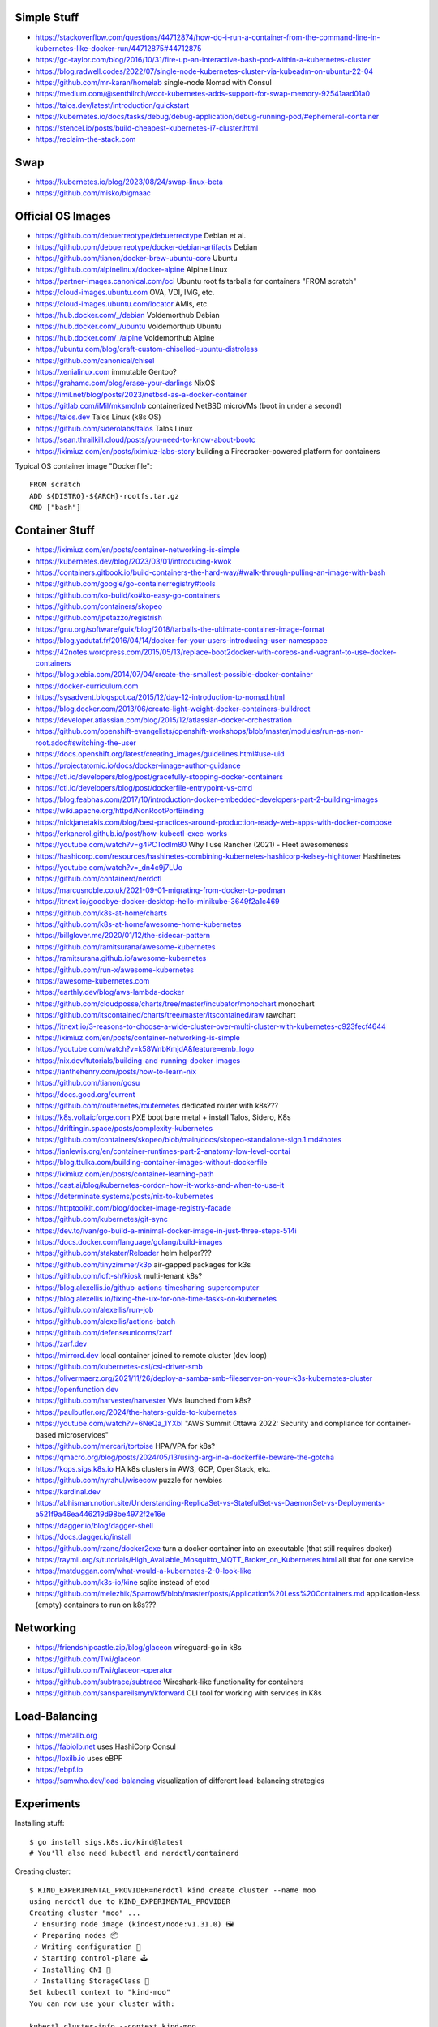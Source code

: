 Simple Stuff
------------

* https://stackoverflow.com/questions/44712874/how-do-i-run-a-container-from-the-command-line-in-kubernetes-like-docker-run/44712875#44712875
* https://gc-taylor.com/blog/2016/10/31/fire-up-an-interactive-bash-pod-within-a-kubernetes-cluster
* https://blog.radwell.codes/2022/07/single-node-kubernetes-cluster-via-kubeadm-on-ubuntu-22-04
* https://github.com/mr-karan/homelab  single-node Nomad with Consul
* https://medium.com/@senthilrch/woot-kubernetes-adds-support-for-swap-memory-92541aad01a0
* https://talos.dev/latest/introduction/quickstart
* https://kubernetes.io/docs/tasks/debug/debug-application/debug-running-pod/#ephemeral-container
* https://stencel.io/posts/build-cheapest-kubernetes-i7-cluster.html
* https://reclaim-the-stack.com


Swap
----

* https://kubernetes.io/blog/2023/08/24/swap-linux-beta
* https://github.com/misko/bigmaac


Official OS Images
------------------

* https://github.com/debuerreotype/debuerreotype  Debian et al.
* https://github.com/debuerreotype/docker-debian-artifacts  Debian
* https://github.com/tianon/docker-brew-ubuntu-core  Ubuntu
* https://github.com/alpinelinux/docker-alpine  Alpine Linux
* https://partner-images.canonical.com/oci  Ubuntu root fs tarballs for containers "FROM scratch"
* https://cloud-images.ubuntu.com  OVA, VDI, IMG, etc.
* https://cloud-images.ubuntu.com/locator  AMIs, etc.
* https://hub.docker.com/_/debian  Voldemorthub Debian
* https://hub.docker.com/_/ubuntu  Voldemorthub Ubuntu
* https://hub.docker.com/_/alpine  Voldemorthub Alpine
* https://ubuntu.com/blog/craft-custom-chiselled-ubuntu-distroless
* https://github.com/canonical/chisel
* https://xenialinux.com  immutable Gentoo?
* https://grahamc.com/blog/erase-your-darlings  NixOS
* https://imil.net/blog/posts/2023/netbsd-as-a-docker-container
* https://gitlab.com/iMil/mksmolnb  containerized NetBSD microVMs (boot in under a second)
* https://talos.dev  Talos Linux (k8s OS)
* https://github.com/siderolabs/talos  Talos Linux
* https://sean.thrailkill.cloud/posts/you-need-to-know-about-bootc
* https://iximiuz.com/en/posts/iximiuz-labs-story  building a Firecracker-powered platform for containers

Typical OS container image "Dockerfile"::

    FROM scratch
    ADD ${DISTRO}-${ARCH}-rootfs.tar.gz
    CMD ["bash"]


Container Stuff
---------------

* https://iximiuz.com/en/posts/container-networking-is-simple
* https://kubernetes.dev/blog/2023/03/01/introducing-kwok
* https://containers.gitbook.io/build-containers-the-hard-way/#walk-through-pulling-an-image-with-bash
* https://github.com/google/go-containerregistry#tools
* https://github.com/ko-build/ko#ko-easy-go-containers
* https://github.com/containers/skopeo
* https://github.com/jpetazzo/registrish
* https://gnu.org/software/guix/blog/2018/tarballs-the-ultimate-container-image-format
* https://blog.yadutaf.fr/2016/04/14/docker-for-your-users-introducing-user-namespace
* https://42notes.wordpress.com/2015/05/13/replace-boot2docker-with-coreos-and-vagrant-to-use-docker-containers
* https://blog.xebia.com/2014/07/04/create-the-smallest-possible-docker-container
* https://docker-curriculum.com
* https://sysadvent.blogspot.ca/2015/12/day-12-introduction-to-nomad.html
* https://blog.docker.com/2013/06/create-light-weight-docker-containers-buildroot
* https://developer.atlassian.com/blog/2015/12/atlassian-docker-orchestration
* https://github.com/openshift-evangelists/openshift-workshops/blob/master/modules/run-as-non-root.adoc#switching-the-user
* https://docs.openshift.org/latest/creating_images/guidelines.html#use-uid
* https://projectatomic.io/docs/docker-image-author-guidance
* https://ctl.io/developers/blog/post/gracefully-stopping-docker-containers
* https://ctl.io/developers/blog/post/dockerfile-entrypoint-vs-cmd
* https://blog.feabhas.com/2017/10/introduction-docker-embedded-developers-part-2-building-images
* https://wiki.apache.org/httpd/NonRootPortBinding
* https://nickjanetakis.com/blog/best-practices-around-production-ready-web-apps-with-docker-compose
* https://erkanerol.github.io/post/how-kubectl-exec-works
* https://youtube.com/watch?v=g4PCTodIm80  Why I use Rancher (2021) - Fleet awesomeness
* https://hashicorp.com/resources/hashinetes-combining-kubernetes-hashicorp-kelsey-hightower  Hashinetes
* https://youtube.com/watch?v=_dn4c9j7LUo
* https://github.com/containerd/nerdctl
* https://marcusnoble.co.uk/2021-09-01-migrating-from-docker-to-podman
* https://itnext.io/goodbye-docker-desktop-hello-minikube-3649f2a1c469
* https://github.com/k8s-at-home/charts
* https://github.com/k8s-at-home/awesome-home-kubernetes
* https://billglover.me/2020/01/12/the-sidecar-pattern
* https://github.com/ramitsurana/awesome-kubernetes
* https://ramitsurana.github.io/awesome-kubernetes
* https://github.com/run-x/awesome-kubernetes
* https://awesome-kubernetes.com
* https://earthly.dev/blog/aws-lambda-docker
* https://github.com/cloudposse/charts/tree/master/incubator/monochart  monochart
* https://github.com/itscontained/charts/tree/master/itscontained/raw  rawchart
* https://itnext.io/3-reasons-to-choose-a-wide-cluster-over-multi-cluster-with-kubernetes-c923fecf4644
* https://iximiuz.com/en/posts/container-networking-is-simple
* https://youtube.com/watch?v=k58WnbKmjdA&feature=emb_logo
* https://nix.dev/tutorials/building-and-running-docker-images
* https://ianthehenry.com/posts/how-to-learn-nix
* https://github.com/tianon/gosu
* https://docs.gocd.org/current
* https://github.com/routernetes/routernetes  dedicated router with k8s???
* https://k8s.voltaicforge.com  PXE boot bare metal + install Talos, Sidero, K8s
* https://driftingin.space/posts/complexity-kubernetes
* https://github.com/containers/skopeo/blob/main/docs/skopeo-standalone-sign.1.md#notes
* https://ianlewis.org/en/container-runtimes-part-2-anatomy-low-level-contai
* https://blog.ttulka.com/building-container-images-without-dockerfile
* https://iximiuz.com/en/posts/container-learning-path
* https://cast.ai/blog/kubernetes-cordon-how-it-works-and-when-to-use-it
* https://determinate.systems/posts/nix-to-kubernetes
* https://httptoolkit.com/blog/docker-image-registry-facade
* https://github.com/kubernetes/git-sync
* https://dev.to/ivan/go-build-a-minimal-docker-image-in-just-three-steps-514i
* https://docs.docker.com/language/golang/build-images
* https://github.com/stakater/Reloader  helm helper???
* https://github.com/tinyzimmer/k3p  air-gapped packages for k3s
* https://github.com/loft-sh/kiosk  multi-tenant k8s?
* https://blog.alexellis.io/github-actions-timesharing-supercomputer
* https://blog.alexellis.io/fixing-the-ux-for-one-time-tasks-on-kubernetes
* https://github.com/alexellis/run-job
* https://github.com/alexellis/actions-batch
* https://github.com/defenseunicorns/zarf
* https://zarf.dev
* https://mirrord.dev  local container joined to remote cluster (dev loop)
* https://github.com/kubernetes-csi/csi-driver-smb
* https://olivermaerz.org/2021/11/26/deploy-a-samba-smb-fileserver-on-your-k3s-kubernetes-cluster
* https://openfunction.dev
* https://github.com/harvester/harvester  VMs launched from k8s?
* https://paulbutler.org/2024/the-haters-guide-to-kubernetes
* https://youtube.com/watch?v=6NeQa_1YXbI  "AWS Summit Ottawa 2022:  Security and compliance for container-based microservices"
* https://github.com/mercari/tortoise  HPA/VPA for k8s?
* https://qmacro.org/blog/posts/2024/05/13/using-arg-in-a-dockerfile-beware-the-gotcha
* https://kops.sigs.k8s.io  HA k8s clusters in AWS, GCP, OpenStack, etc.
* https://github.com/nyrahul/wisecow  puzzle for newbies
* https://kardinal.dev
* https://abhisman.notion.site/Understanding-ReplicaSet-vs-StatefulSet-vs-DaemonSet-vs-Deployments-a521f9a46ea446219d98be4972f2e16e
* https://dagger.io/blog/dagger-shell
* https://docs.dagger.io/install
* https://github.com/rzane/docker2exe  turn a docker container into an executable (that still requires docker)
* https://raymii.org/s/tutorials/High_Available_Mosquitto_MQTT_Broker_on_Kubernetes.html  all that for one service
* https://matduggan.com/what-would-a-kubernetes-2-0-look-like
* https://github.com/k3s-io/kine  sqlite instead of etcd
* https://github.com/melezhik/Sparrow6/blob/master/posts/Application%20Less%20Containers.md  application-less (empty) containers to run on k8s???


Networking
----------

* https://friendshipcastle.zip/blog/glaceon  wireguard-go in k8s
* https://github.com/Twi/glaceon
* https://github.com/Twi/glaceon-operator
* https://github.com/subtrace/subtrace  Wireshark-like functionality for containers
* https://github.com/sanspareilsmyn/kforward  CLI tool for working with services in K8s


Load-Balancing
--------------

* https://metallb.org
* https://fabiolb.net  uses HashiCorp Consul
* https://loxilb.io  uses eBPF
* https://ebpf.io
* https://samwho.dev/load-balancing  visualization of different load-balancing strategies


Experiments
-----------

Installing stuff::

    $ go install sigs.k8s.io/kind@latest
    # You'll also need kubectl and nerdctl/containerd

Creating cluster::

    $ KIND_EXPERIMENTAL_PROVIDER=nerdctl kind create cluster --name moo
    using nerdctl due to KIND_EXPERIMENTAL_PROVIDER
    Creating cluster "moo" ...
     ✓ Ensuring node image (kindest/node:v1.31.0) 🖼
     ✓ Preparing nodes 📦
     ✓ Writing configuration 📜
     ✓ Starting control-plane 🕹️
     ✓ Installing CNI 🔌
     ✓ Installing StorageClass 💾
    Set kubectl context to "kind-moo"
    You can now use your cluster with:

    kubectl cluster-info --context kind-moo

    Not sure what to do next? 😅  Check out https://kind.sigs.k8s.io/docs/user/quick-start/
    $ kubectl cluster-info --context kind-moo
    Kubernetes control plane is running at https://127.0.0.1:51361
    CoreDNS is running at https://127.0.0.1:51361/api/v1/namespaces/kube-system/services/kube-dns:dns/proxy

    To further debug and diagnose cluster problems, use 'kubectl cluster-info dump'.
    $ kubectl config get-contexts
    CURRENT   NAME       CLUSTER    AUTHINFO   NAMESPACE
    *         kind-moo   kind-moo   kind-moo

Check container status::

    $ nerdctl namespace ls
    NAME                          CONTAINERS    IMAGES    VOLUMES    LABELS
    buildkit                      0             0         0
    buildkit_history              0             0         0
    default                       1             3         2
    rancher-desktop-extensions    0             1         0
    $ nerdctl --namespace default images --all
    REPOSITORY      TAG        IMAGE ID        CREATED           PLATFORM          SIZE          BLOB SIZE
    kindest/node    <none>     53df588e0408    27 minutes ago    linux/arm64       1010.1 MiB    391.2 MiB
    alpine          edge       b93f4f6834d5    3 months ago      linux/arm64/v8    9.0 MiB       3.9 MiB
    busybox         latest     9ae97d36d265    7 months ago      linux/arm64/v8    4.0 MiB       1.8 MiB
    $ nerdctl --namespace rancher-desktop-extensions images --all
    REPOSITORY                                           TAG       IMAGE ID        CREATED         PLATFORM       SIZE       BLOB SIZE
    ghcr.io/rancher-sandbox/rancher-desktop/rdx-proxy    latest    0899e99ad320    7 months ago    linux/arm64    4.9 MiB    4.9 MiB
    $ nerdctl --namespace default ps --all
    CONTAINER ID    IMAGE                                                                                             COMMAND                   CREATED           STATUS    PORTS                        NAMES
    0987d63e1569    docker.io/kindest/node@sha256:53df588e04085fd41ae12de0c3fe4c72f7013bba32a20e7325357a1ac94ba865    "/usr/local/bin/entr…"    10 minutes ago    Up        127.0.0.1:51361->6443/tcp    moo-control-plane
    $ KIND_EXPERIMENTAL_PROVIDER=nerdctl kind get clusters
    using nerdctl due to KIND_EXPERIMENTAL_PROVIDER
    moo

Basic operations::

    $ kubectl get namespaces
    NAME                 STATUS   AGE
    default              Active   38m
    kube-node-lease      Active   38m
    kube-public          Active   38m
    kube-system          Active   38m
    local-path-storage   Active   38m
    $ kubectl get nodes
    NAME                STATUS   ROLES           AGE   VERSION
    moo-control-plane   Ready    control-plane   39m   v1.31.0

Deleting cluster::

    $ KIND_EXPERIMENTAL_PROVIDER=nerdctl kind delete cluster --name moo
    using nerdctl due to KIND_EXPERIMENTAL_PROVIDER
    Deleting cluster "moo" ...
    Deleted nodes: ["moo-control-plane"]
    $ nerdctl namespace ls
    NAME                          CONTAINERS    IMAGES    VOLUMES    LABELS
    buildkit                      0             0         0
    buildkit_history              0             0         0
    default                       0             3         1
    rancher-desktop-extensions    0             1         0

* https://github.com/lisenet/kubernetes-homelab
* https://iamsafts.com/posts/homelab-intro
* https://github.com/doitintl/kube-no-trouble
* https://blog.yaakov.online/replacing-kubernetes-with-systemd
